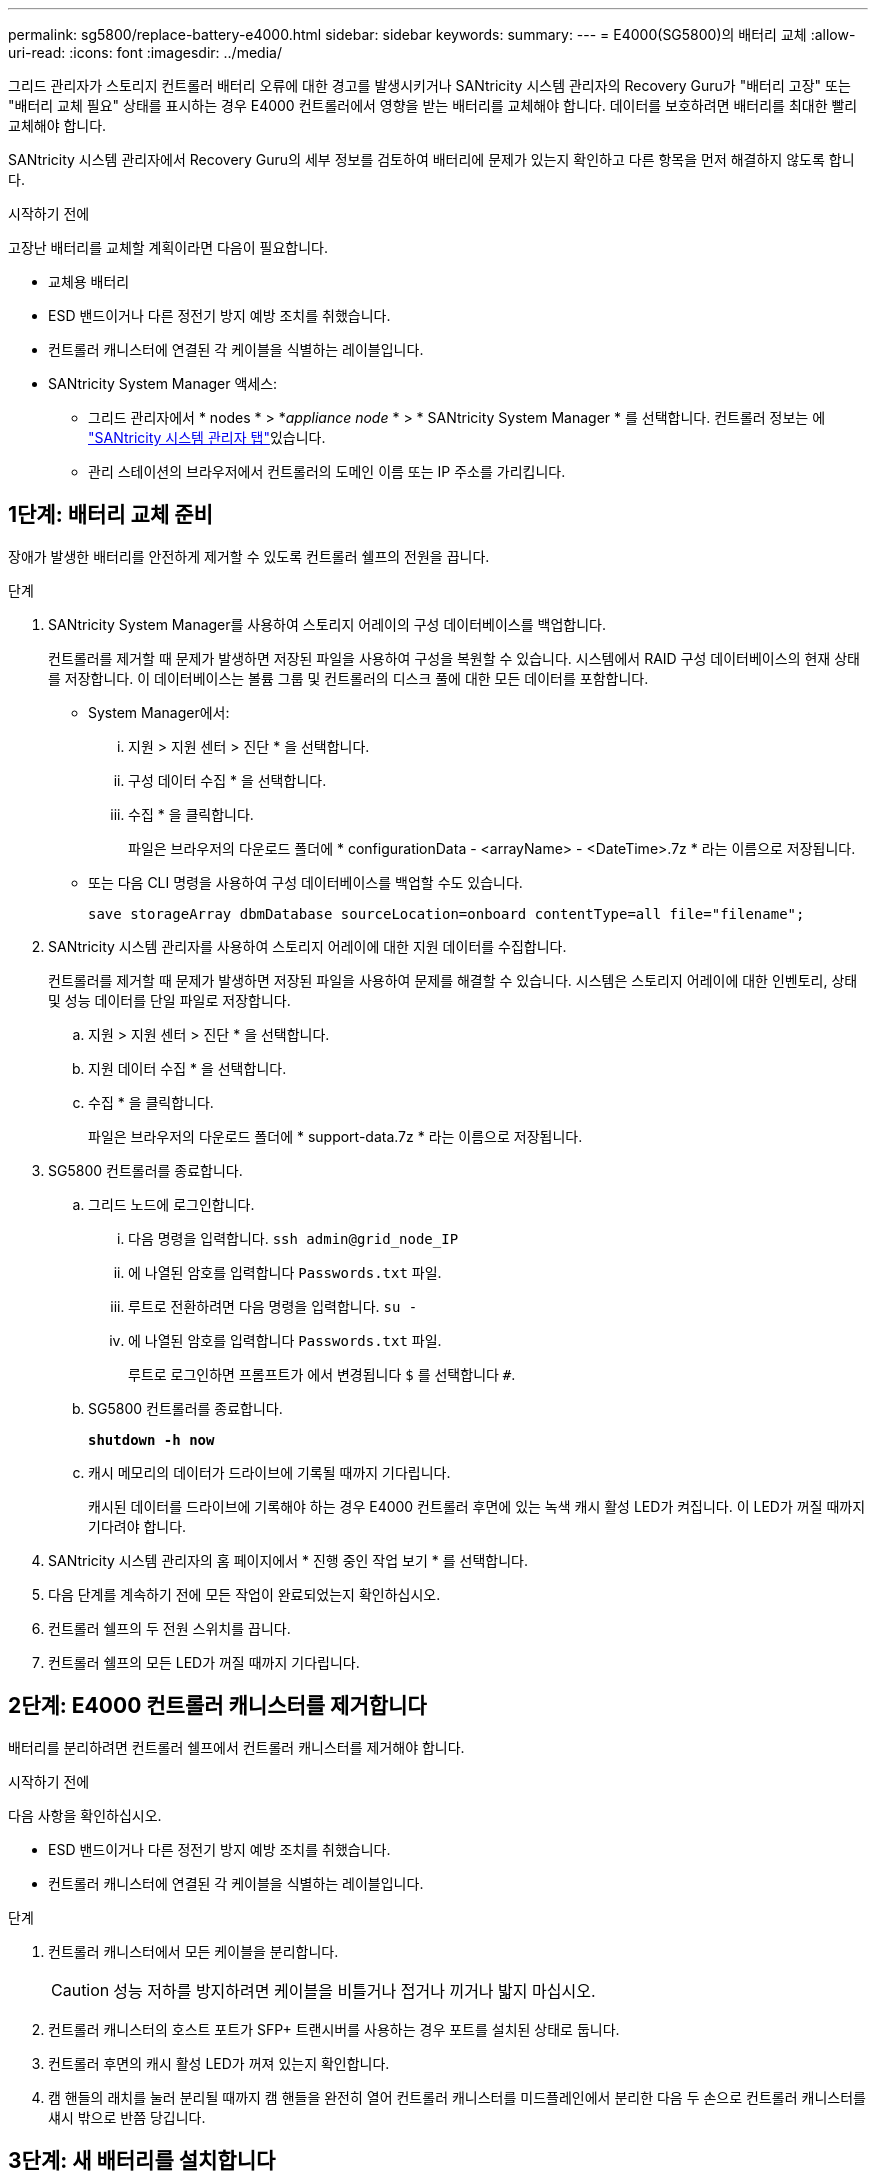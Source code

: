 ---
permalink: sg5800/replace-battery-e4000.html 
sidebar: sidebar 
keywords:  
summary:  
---
= E4000(SG5800)의 배터리 교체
:allow-uri-read: 
:icons: font
:imagesdir: ../media/


[role="lead"]
그리드 관리자가 스토리지 컨트롤러 배터리 오류에 대한 경고를 발생시키거나 SANtricity 시스템 관리자의 Recovery Guru가 "배터리 고장" 또는 "배터리 교체 필요" 상태를 표시하는 경우 E4000 컨트롤러에서 영향을 받는 배터리를 교체해야 합니다. 데이터를 보호하려면 배터리를 최대한 빨리 교체해야 합니다.

SANtricity 시스템 관리자에서 Recovery Guru의 세부 정보를 검토하여 배터리에 문제가 있는지 확인하고 다른 항목을 먼저 해결하지 않도록 합니다.

.시작하기 전에
고장난 배터리를 교체할 계획이라면 다음이 필요합니다.

* 교체용 배터리
* ESD 밴드이거나 다른 정전기 방지 예방 조치를 취했습니다.
* 컨트롤러 캐니스터에 연결된 각 케이블을 식별하는 레이블입니다.
* SANtricity System Manager 액세스:
+
** 그리드 관리자에서 * nodes * > *_appliance node_ * > * SANtricity System Manager * 를 선택합니다. 컨트롤러 정보는 에 https://docs.netapp.com/us-en/storagegrid/monitor/viewing-santricity-system-manager-tab.html["SANtricity 시스템 관리자 탭"]있습니다.
** 관리 스테이션의 브라우저에서 컨트롤러의 도메인 이름 또는 IP 주소를 가리킵니다.






== 1단계: 배터리 교체 준비

장애가 발생한 배터리를 안전하게 제거할 수 있도록 컨트롤러 쉘프의 전원을 끕니다.

.단계
. SANtricity System Manager를 사용하여 스토리지 어레이의 구성 데이터베이스를 백업합니다.
+
컨트롤러를 제거할 때 문제가 발생하면 저장된 파일을 사용하여 구성을 복원할 수 있습니다. 시스템에서 RAID 구성 데이터베이스의 현재 상태를 저장합니다. 이 데이터베이스는 볼륨 그룹 및 컨트롤러의 디스크 풀에 대한 모든 데이터를 포함합니다.

+
** System Manager에서:
+
... 지원 > 지원 센터 > 진단 * 을 선택합니다.
... 구성 데이터 수집 * 을 선택합니다.
... 수집 * 을 클릭합니다.
+
파일은 브라우저의 다운로드 폴더에 * configurationData - <arrayName> - <DateTime>.7z * 라는 이름으로 저장됩니다.



** 또는 다음 CLI 명령을 사용하여 구성 데이터베이스를 백업할 수도 있습니다.
+
`save storageArray dbmDatabase sourceLocation=onboard contentType=all file="filename";`



. SANtricity 시스템 관리자를 사용하여 스토리지 어레이에 대한 지원 데이터를 수집합니다.
+
컨트롤러를 제거할 때 문제가 발생하면 저장된 파일을 사용하여 문제를 해결할 수 있습니다. 시스템은 스토리지 어레이에 대한 인벤토리, 상태 및 성능 데이터를 단일 파일로 저장합니다.

+
.. 지원 > 지원 센터 > 진단 * 을 선택합니다.
.. 지원 데이터 수집 * 을 선택합니다.
.. 수집 * 을 클릭합니다.
+
파일은 브라우저의 다운로드 폴더에 * support-data.7z * 라는 이름으로 저장됩니다.



. SG5800 컨트롤러를 종료합니다.
+
.. 그리드 노드에 로그인합니다.
+
... 다음 명령을 입력합니다. `ssh admin@grid_node_IP`
... 에 나열된 암호를 입력합니다 `Passwords.txt` 파일.
... 루트로 전환하려면 다음 명령을 입력합니다. `su -`
... 에 나열된 암호를 입력합니다 `Passwords.txt` 파일.
+
루트로 로그인하면 프롬프트가 에서 변경됩니다 `$` 를 선택합니다 `#`.



.. SG5800 컨트롤러를 종료합니다.
+
*`shutdown -h now`*

.. 캐시 메모리의 데이터가 드라이브에 기록될 때까지 기다립니다.
+
캐시된 데이터를 드라이브에 기록해야 하는 경우 E4000 컨트롤러 후면에 있는 녹색 캐시 활성 LED가 켜집니다. 이 LED가 꺼질 때까지 기다려야 합니다.



. SANtricity 시스템 관리자의 홈 페이지에서 * 진행 중인 작업 보기 * 를 선택합니다.
. 다음 단계를 계속하기 전에 모든 작업이 완료되었는지 확인하십시오.
. 컨트롤러 쉘프의 두 전원 스위치를 끕니다.
. 컨트롤러 쉘프의 모든 LED가 꺼질 때까지 기다립니다.




== 2단계: E4000 컨트롤러 캐니스터를 제거합니다

배터리를 분리하려면 컨트롤러 쉘프에서 컨트롤러 캐니스터를 제거해야 합니다.

.시작하기 전에
다음 사항을 확인하십시오.

* ESD 밴드이거나 다른 정전기 방지 예방 조치를 취했습니다.
* 컨트롤러 캐니스터에 연결된 각 케이블을 식별하는 레이블입니다.


.단계
. 컨트롤러 캐니스터에서 모든 케이블을 분리합니다.
+

CAUTION: 성능 저하를 방지하려면 케이블을 비틀거나 접거나 끼거나 밟지 마십시오.

. 컨트롤러 캐니스터의 호스트 포트가 SFP+ 트랜시버를 사용하는 경우 포트를 설치된 상태로 둡니다.
. 컨트롤러 후면의 캐시 활성 LED가 꺼져 있는지 확인합니다.
. 캠 핸들의 래치를 눌러 분리될 때까지 캠 핸들을 완전히 열어 컨트롤러 캐니스터를 미드플레인에서 분리한 다음 두 손으로 컨트롤러 캐니스터를 섀시 밖으로 반쯤 당깁니다.




== 3단계: 새 배터리를 설치합니다

고장난 배터리를 분리하고 교체해야 합니다.

.단계
. 새 배터리의 포장을 풀고 정전기가 없는 평평한 표면에 놓습니다.
+

NOTE: IATA 안전 규정을 준수하기 위해 교체 배터리는 30% 이하의 충전 상태(SoC)로 배송됩니다. 전원을 다시 켜면 교체 배터리가 완전히 충전되고 최초 학습 사이클이 완료될 때까지 쓰기 캐싱이 재개되지 않습니다.

. 아직 접지되지 않은 경우 올바르게 접지하십시오.
. 섀시에서 컨트롤러 캐니스터를 제거합니다.
. 컨트롤러 캐니스터를 뒤집어 평평하고 안정적인 표면에 놓습니다.
. 컨트롤러 캐니스터의 측면에 있는 파란색 버튼을 눌러 커버를 열고 커버를 컨트롤러 캐니스터에서 위쪽으로 돌리십시오.
+
image::../media/drw_E4000_open_controller_module_cover_IEOPS-870.png[컨트롤러 모듈 덮개를 엽니다.]

. 컨트롤러 캐니스터에서 배터리를 찾습니다.
. 컨트롤러 캐니스터에서 고장난 배터리를 제거합니다.
+
.. 컨트롤러 캐니스터 측면에 있는 파란색 버튼을 누릅니다.
.. 전지를 위로 밀어 고정 브래킷에서 분리한 다음 전지를 컨트롤러 캐니스터에서 들어 올립니다.
.. 컨트롤러 캐니스터에서 배터리를 분리합니다.
+
image::../media/drw_E4000_replace_nvbattery_IEOPS-862.png[NVMEM 배터리를 제거합니다.]

+
|===


 a| 
image::../media/legend_icon_01.png[설명선 참조 1]
| 배터리 분리 탭 


 a| 
image::../media/legend_icon_02.png[설명선 참조 2]
| 배터리 전원 커넥터 
|===


. 교체용 배터리를 포장에서 꺼냅니다. 교체용 배터리를 설치합니다.
+
.. 배터리 플러그를 컨트롤러 캐니스터의 소켓에 다시 꽂습니다.
+
플러그가 마더보드의 배터리 소켓에 제대로 잠겼는지 확인합니다.

.. 판금 측면의 고정 브래킷에 배터리를 맞춥니다.
.. 전지 래치가 맞물려 측면 벽의 구멍에 끼워질 때까지 전지 팩을 아래로 밉니다.


. 컨트롤러 캐니스터 커버를 다시 장착하고 제자리에 잠급니다.




== 4단계: 컨트롤러 캐니스터 재설치

컨트롤러 캐니스터의 구성 요소를 교체한 후 섀시에 다시 설치합니다.

.단계
. 아직 접지되지 않은 경우 올바르게 접지하십시오.
. 컨트롤러 캐니스터의 커버를 아직 장착하지 않은 경우 다시 장착합니다.
. 컨트롤러 캐니스터를 뒤집고 끝을 섀시의 입구에 맞춥니다.
. 컨트롤러 캐니스터의 끝을 섀시의 입구에 맞춘 다음 컨트롤러 캐니스터를 시스템 안쪽으로 살짝 밉니다.
+

NOTE: 지시가 있을 때까지 컨트롤러 캐니스터를 섀시에 완전히 삽입하지 마십시오.

. 필요에 따라 시스템을 다시 연결합니다.
. 컨트롤러 캐니스터 재설치를 완료합니다.
+
.. 캠 핸들이 열린 상태에서 컨트롤러 캐니스터가 미드플레인과 만나서 완전히 장착될 때까지 컨트롤러 캐니스터를 단단히 밀어 넣은 다음 캠 핸들을 잠금 위치로 닫습니다.
+

NOTE: 커넥터 손상을 방지하기 위해 컨트롤러 캐니스터를 섀시에 밀어 넣을 때 과도한 힘을 가하지 마십시오.

+
컨트롤러가 섀시에 장착되면 바로 부팅이 시작됩니다.

.. 아직 설치하지 않은 경우 케이블 관리 장치를 다시 설치하십시오.
.. 케이블을 후크와 루프 스트랩으로 케이블 관리 장치에 연결합니다.






== 5단계: 배터리 교체를 완료합니다

컨트롤러 전원을 켭니다.

.단계
. 컨트롤러 쉘프 후면에서 전원 스위치 2개를 켭니다.
+
** 전원 켜기 프로세스 중에는 일반적으로 완료하는 데 90초 이하의 시간이 소요되는 전원 스위치를 끄지 마십시오.
** 각 선반의 팬은 처음 시작할 때 매우 시끄럽습니다. 시동 중 큰 소음이 정상입니다.


. 컨트롤러가 다시 온라인 상태가 되면 컨트롤러 쉘프의 주의 LED를 확인합니다.
+
상태가 최적이 아니거나 주의 LED 중 하나라도 켜져 있는 경우 모든 케이블이 올바르게 장착되어 있는지 확인하고 배터리 및 컨트롤러 캐니스터가 올바르게 설치되어 있는지 확인합니다. 필요한 경우 컨트롤러 캐니스터와 배터리를 분리했다가 다시 설치합니다.

+

NOTE: 문제를 해결할 수 없는 경우 기술 지원 부서에 문의하십시오.
필요한 경우 SANtricity 시스템 관리자를 사용하여 스토리지 어레이에 대한 지원 데이터를 수집합니다.

. SANtricity 시스템 관리자를 사용하여 스토리지 어레이에 대한 지원 데이터를 수집합니다.
+
.. 지원 > 지원 센터 > 진단 * 을 선택합니다.
.. 지원 데이터 수집 을 선택합니다.
.. 수집 을 클릭합니다.
+
파일은 브라우저의 다운로드 폴더에 * support-data.7z * 라는 이름으로 저장됩니다.



. 재부팅이 완료되었고 노드가 그리드에 다시 합류했는지 확인하세요.
+
.. 그리드 관리자에서 *노드*를 선택합니다.
.. 어플라이언스 노드가 정상 상태(녹색 확인 표시 아이콘)인지 확인하십시오.image:../media/icon_alert_green_checkmark.png["녹색 확인 표시"] (노드 이름 왼쪽에 있음)은 활성화된 알림이 없고 노드가 그리드에 연결되었음을 나타냅니다.
+

NOTE: 전원 스위치를 켠 후 노드가 그리드에 다시 가입하고 그리드 관리자에 정상 상태가 표시될 때까지 20분이 걸릴 수 있습니다.





.다음 단계
배터리 교체가 완료되었습니다. 일반 작업을 다시 시작할 수 있습니다.
